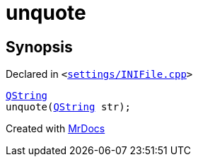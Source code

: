 [#unquote]
= unquote
:relfileprefix: 
:mrdocs:


== Synopsis

Declared in `&lt;https://github.com/PrismLauncher/PrismLauncher/blob/develop/launcher/settings/INIFile.cpp#L103[settings&sol;INIFile&period;cpp]&gt;`

[source,cpp,subs="verbatim,replacements,macros,-callouts"]
----
xref:QString.adoc[QString]
unquote(xref:QString.adoc[QString] str);
----



[.small]#Created with https://www.mrdocs.com[MrDocs]#
